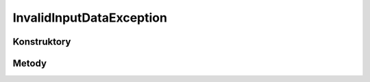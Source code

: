 *************************
InvalidInputDataException
*************************

.. sphinxsharp:type:: public class InvalidInputDataException
	
	

Konstruktory
============

.. sphinxsharp:method:: public InvalidInputDataException()
	
	


.. sphinxsharp:method:: public InvalidInputDataException(String message)
	:param(1): 
	
	


.. sphinxsharp:method:: public InvalidInputDataException(String message, Exception innerException)
	:param(1): 
	:param(2): 
	
	


.. sphinxsharp:method:: public InvalidInputDataException(SerializationInfo info, StreamingContext context)
	:param(1): 
	:param(2): 
	
	


Metody
======

